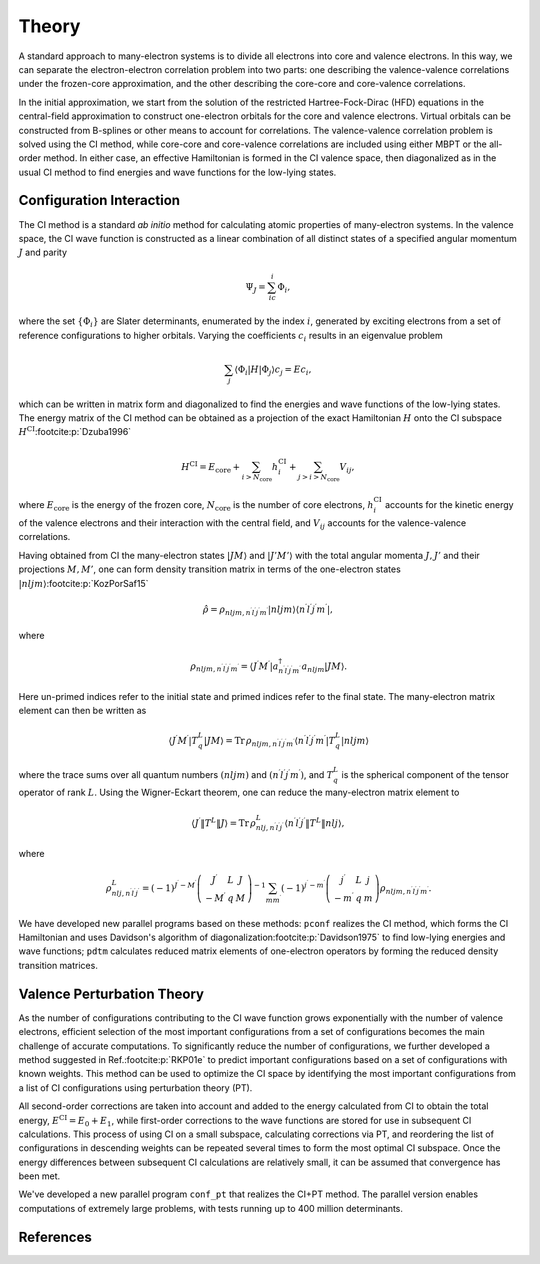 Theory
======

A standard approach to many-electron systems is to divide all electrons into core and valence electrons. In this way, we can separate the electron-electron correlation problem into two parts: one describing the valence-valence correlations under the frozen-core approximation, and the other describing the core-core and core-valence correlations. 

In the initial approximation, we start from the solution of the restricted Hartree-Fock-Dirac (HFD) equations in the central-field approximation to construct one-electron orbitals for the core and valence electrons. Virtual orbitals can be constructed from B-splines or other means to account for correlations. The valence-valence correlation problem is solved using the CI method, while core-core and core-valence correlations are included using either MBPT or the all-order method. In either case, an effective Hamiltonian is formed in the CI valence space, then diagonalized as in the usual CI method to find energies and wave functions for the low-lying states.

Configuration Interaction
-------------------------
The CI method is a standard *ab initio* method for calculating atomic properties of many-electron systems. In the valence space, the CI wave function is constructed as a linear combination of all distinct states of a specified angular momentum :math:`J` and parity

.. math:: 
    
    \Psi_J=\sum_ic_i\Phi_i, 

where the set :math:`\left\{\Phi_i\right\}` are Slater determinants, enumerated by the index :math:`i`, generated by exciting electrons from a set of reference configurations to higher orbitals. Varying the coefficients :math:`c_i` results in an eigenvalue problem

.. math:: 
    
    \sum_j\langle\Phi_i|H|\Phi_j\rangle c_j = Ec_i,

which can be written in matrix form and diagonalized to find the energies and wave functions of the low-lying states. The energy matrix of the CI method can be obtained as a projection of the exact Hamiltonian :math:`H` onto the CI subspace :math:`H^\text{CI}`\ :footcite:p:`Dzuba1996`

.. math::

    H^\text{CI}=E_\text{core}+\sum_{i>N_\text{core}}h_i^\text{CI}+\sum_{j>i>N_\text{core}}V_{ij},

where :math:`E_\text{core}` is the energy of the frozen core, :math:`N_\text{core}` is the number of core electrons, :math:`h_i^\text{CI}` accounts for the kinetic energy of the valence electrons and their interaction with the central field, and :math:`V_{ij}` accounts for the valence-valence correlations. 

Having obtained from CI the many-electron states :math:`|J M\rangle` and :math:`|J' M'\rangle` with the total angular momenta :math:`J,J'` and their projections :math:`M,M'`, one can form density transition matrix in terms of the one-electron states :math:`|nljm\rangle`\ :footcite:p:`KozPorSaf15`

.. math:: 

    \hat{\rho}=\rho_{nljm,n^\prime l^\prime j^\prime m^\prime}|nljm\rangle\langle n^\prime l^\prime j^\prime m^\prime|, 

where

.. math::

    \rho_{nljm,n^\prime l^\prime j^\prime m^\prime}=\langle J^\prime M^\prime|a_{n^\prime l^\prime j^\prime m^\prime}^\dagger a_{nljm}|JM\rangle. 

Here un-primed indices refer to the initial state and primed indices refer to the final state. The many-electron matrix element can then be written as 

.. math::

    \langle J^\prime M^\prime|T_q^L|JM\rangle=\text{Tr}\,\rho_{nljm,n^\prime l^\prime j^\prime m^\prime}\langle n^\prime l^\prime j^\prime m^\prime|T_q^L|nljm\rangle

where the trace sums over all quantum numbers :math:`(nljm)` and :math:`(n^\prime l^\prime j^\prime m^\prime)`, and :math:`T_q^L` is the spherical component of the tensor operator of rank :math:`L`. Using the Wigner-Eckart theorem, one can reduce the many-electron matrix element to

.. math::

    \langle J^\prime \Vert T^L \Vert J\rangle = \text{Tr}\,\rho_{nlj,n^\prime l^\prime j^\prime}^L \langle n^\prime l^\prime j^\prime\Vert T^L \Vert nlj\rangle, 

where

.. math::

    \rho_{nlj,n^\prime l^\prime j^\prime}^L = (-1)^{J^\prime -M^\prime}\left(
    \begin{array}{ccc}
        J^\prime & L & J \\ -M^\prime & q & M
    \end{array}\right)^{-1} \sum_{mm^\prime} (-1)^{j^\prime-m^\prime}\left(
    \begin{array}{ccc}
        j^\prime & L & j \\ -m^\prime & q & m
    \end{array}\right) \rho_{nljm,n^\prime l^\prime j^\prime m^\prime}. 

We have developed new parallel programs based on these methods: ``pconf`` realizes the CI method, which forms the CI Hamiltonian and uses Davidson's algorithm of diagonalization\ :footcite:p:`Davidson1975` to find low-lying energies and wave functions; ``pdtm`` calculates reduced matrix elements of one-electron operators by forming the reduced density transition matrices.

Valence Perturbation Theory
---------------------------

As the number of configurations contributing to the CI wave function grows exponentially with the number of valence electrons, efficient selection of the most important configurations from a set of configurations becomes the main challenge of accurate computations. To significantly reduce the number of configurations, we further developed a method suggested in Ref.\ :footcite:p:`RKP01e` to predict important configurations based on a set of configurations with known weights. This method can be used to optimize the CI space by identifying the most important configurations from a list of CI configurations using perturbation theory (PT). 

All second-order corrections are taken into account and added to the energy calculated from CI to obtain the total energy, :math:`E^\text{CI}=E_0+E_1`, while first-order corrections to the wave functions are stored for use in subsequent CI calculations. This process of using CI on a small subspace, calculating corrections via PT, and reordering the list of configurations in descending weights can be repeated several times to form the most optimal CI subspace. Once the energy differences between subsequent CI calculations are relatively small, it can be assumed that convergence has been met. 

We've developed a new parallel program ``conf_pt`` that realizes the CI+PT method. The parallel version enables computations of extremely large problems, with tests running up to 400 million determinants. 

References
----------

.. footbibliography::
